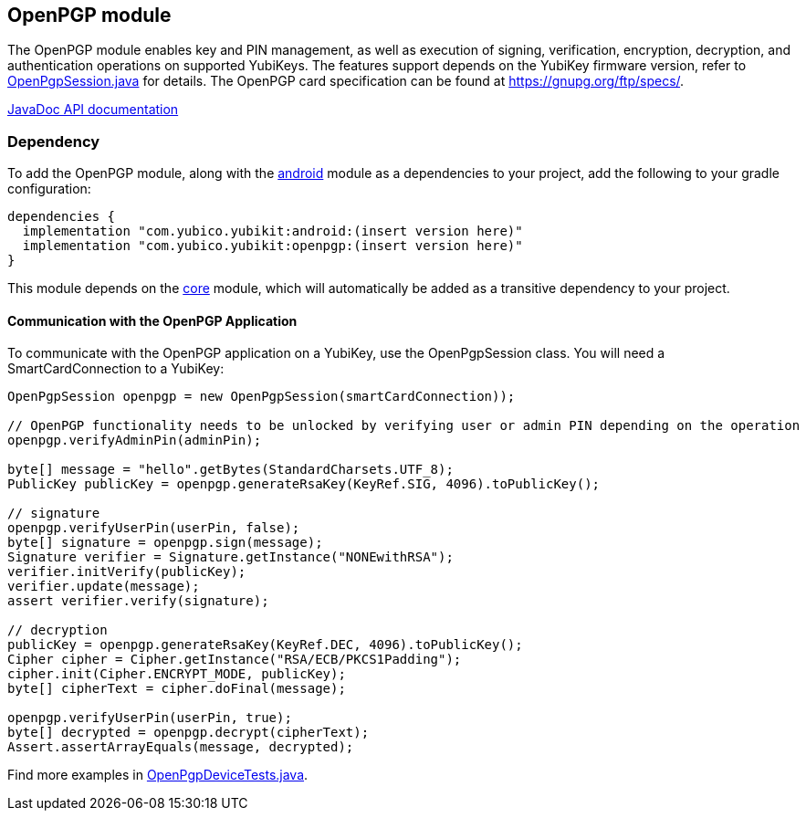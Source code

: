 == OpenPGP module
The OpenPGP module enables key and PIN management, as well as execution of signing, verification, encryption, decryption, and authentication operations on supported YubiKeys. The features support depends on the YubiKey firmware version, refer to link:../openpgp/src/main/java/com/yubico/yubikit/openpgp/OpenPgpSession.java[OpenPgpSession.java] for details. The OpenPGP card specification can be found at https://gnupg.org/ftp/specs/[https://gnupg.org/ftp/specs/].

https://developers.yubico.com/yubikit-android/JavaDoc/openpgp/latest/[JavaDoc API documentation]

=== Dependency
To add the OpenPGP module, along with the link:../android/[android] module as a dependencies to your project, add the following to your gradle configuration:

[source,groovy]
----
dependencies {
  implementation "com.yubico.yubikit:android:(insert version here)"
  implementation "com.yubico.yubikit:openpgp:(insert version here)"
}
----

This module depends on the link:../core/[core] module, which will automatically
be added as a transitive dependency to your project.

==== Communication with the OpenPGP Application
To communicate with the OpenPGP application on a YubiKey, use the OpenPgpSession class. You will need a SmartCardConnection to a YubiKey:

[source,java]
----
OpenPgpSession openpgp = new OpenPgpSession(smartCardConnection));

// OpenPGP functionality needs to be unlocked by verifying user or admin PIN depending on the operation
openpgp.verifyAdminPin(adminPin);

byte[] message = "hello".getBytes(StandardCharsets.UTF_8);
PublicKey publicKey = openpgp.generateRsaKey(KeyRef.SIG, 4096).toPublicKey();

// signature
openpgp.verifyUserPin(userPin, false);
byte[] signature = openpgp.sign(message);
Signature verifier = Signature.getInstance("NONEwithRSA");
verifier.initVerify(publicKey);
verifier.update(message);
assert verifier.verify(signature);

// decryption
publicKey = openpgp.generateRsaKey(KeyRef.DEC, 4096).toPublicKey();
Cipher cipher = Cipher.getInstance("RSA/ECB/PKCS1Padding");
cipher.init(Cipher.ENCRYPT_MODE, publicKey);
byte[] cipherText = cipher.doFinal(message);

openpgp.verifyUserPin(userPin, true);
byte[] decrypted = openpgp.decrypt(cipherText);
Assert.assertArrayEquals(message, decrypted);
----

Find more examples in link:../testing/src/main/java/com/yubico/yubikit/testing/openpgp/OpenPgpDeviceTests.java[OpenPgpDeviceTests.java].

